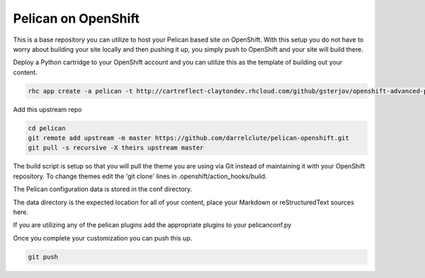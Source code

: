 ====================
Pelican on OpenShift
====================

This is a base repository you can utilize to host your Pelican based site on
OpenShift.  With this setup you do not have to worry about building your site
locally and then pushing it up, you simply push to OpenShift and your site will
build there.

Deploy a Python cartridge to your OpenShift account and you can utilize this as
the template of building out your content.

.. code-block:: bash
    
    rhc app create -a pelican -t http://cartreflect-claytondev.rhcloud.com/github/gsterjov/openshift-advanced-python-cartridge

Add this upstream repo

.. code-block:: bash
    
    cd pelican
    git remote add upstream -m master https://github.com/darrelclute/pelican-openshift.git
    git pull -s recursive -X theirs upstream master

The build script is setup so that you will pull the theme you are using via Git
instead of maintaining it with your OpenShift repository.  To change themes
edit the 'git clone' lines in .openshift/action_hooks/build.

The Pelican configuration data is stored in the conf directory.

The data directory is the expected location for all of your content, place your
Markdown or reStructuredText sources here.

If you are utilizing any of the pelican plugins add the appropriate plugins to
your pelicanconf.py

Once you complete your customization you can push this up.

.. code-block:: bash
    
    git push


